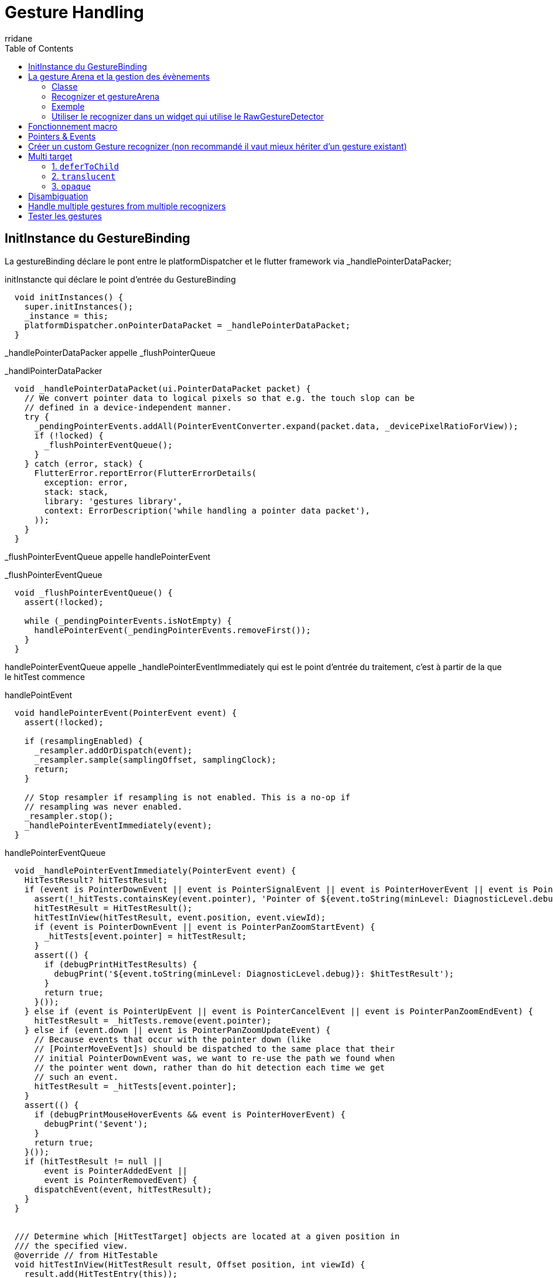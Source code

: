 :author-url: https://github.com/rridane
:author: rridane
:source-highlighter: rouge
:hardbreaks:
:table-caption!:
:toc: left

= Gesture Handling

== InitInstance du GestureBinding

La gestureBinding déclare le pont entre le platformDispatcher et le flutter framework via _handlePointerDataPacker;

.initInstancte qui déclare le point d'entrée du GestureBinding
[source, dart]
----
  void initInstances() {
    super.initInstances();
    _instance = this;
    platformDispatcher.onPointerDataPacket = _handlePointerDataPacket;
  }

----

_handlePointerDataPacker appelle _flushPointerQueue

._handlPointerDataPacker
[source, dart]
----
  void _handlePointerDataPacket(ui.PointerDataPacket packet) {
    // We convert pointer data to logical pixels so that e.g. the touch slop can be
    // defined in a device-independent manner.
    try {
      _pendingPointerEvents.addAll(PointerEventConverter.expand(packet.data, _devicePixelRatioForView));
      if (!locked) {
        _flushPointerEventQueue();
      }
    } catch (error, stack) {
      FlutterError.reportError(FlutterErrorDetails(
        exception: error,
        stack: stack,
        library: 'gestures library',
        context: ErrorDescription('while handling a pointer data packet'),
      ));
    }
  }
----

_flushPointerEventQueue appelle handlePointerEvent

._flushPointerEventQueue
[source, dart]
----
  void _flushPointerEventQueue() {
    assert(!locked);

    while (_pendingPointerEvents.isNotEmpty) {
      handlePointerEvent(_pendingPointerEvents.removeFirst());
    }
  }
----

handlePointerEventQueue appelle _handlePointerEventImmediately qui est le point d'entrée du traitement, c'est à partir de la que le hitTest commence

.handlePointEvent
[source, dart]
----
  void handlePointerEvent(PointerEvent event) {
    assert(!locked);

    if (resamplingEnabled) {
      _resampler.addOrDispatch(event);
      _resampler.sample(samplingOffset, samplingClock);
      return;
    }

    // Stop resampler if resampling is not enabled. This is a no-op if
    // resampling was never enabled.
    _resampler.stop();
    _handlePointerEventImmediately(event);
  }
----

.handlePointerEventQueue
[source, dart]
----
  void _handlePointerEventImmediately(PointerEvent event) {
    HitTestResult? hitTestResult;
    if (event is PointerDownEvent || event is PointerSignalEvent || event is PointerHoverEvent || event is PointerPanZoomStartEvent) {
      assert(!_hitTests.containsKey(event.pointer), 'Pointer of ${event.toString(minLevel: DiagnosticLevel.debug)} unexpectedly has a HitTestResult associated with it.');
      hitTestResult = HitTestResult();
      hitTestInView(hitTestResult, event.position, event.viewId);
      if (event is PointerDownEvent || event is PointerPanZoomStartEvent) {
        _hitTests[event.pointer] = hitTestResult;
      }
      assert(() {
        if (debugPrintHitTestResults) {
          debugPrint('${event.toString(minLevel: DiagnosticLevel.debug)}: $hitTestResult');
        }
        return true;
      }());
    } else if (event is PointerUpEvent || event is PointerCancelEvent || event is PointerPanZoomEndEvent) {
      hitTestResult = _hitTests.remove(event.pointer);
    } else if (event.down || event is PointerPanZoomUpdateEvent) {
      // Because events that occur with the pointer down (like
      // [PointerMoveEvent]s) should be dispatched to the same place that their
      // initial PointerDownEvent was, we want to re-use the path we found when
      // the pointer went down, rather than do hit detection each time we get
      // such an event.
      hitTestResult = _hitTests[event.pointer];
    }
    assert(() {
      if (debugPrintMouseHoverEvents && event is PointerHoverEvent) {
        debugPrint('$event');
      }
      return true;
    }());
    if (hitTestResult != null ||
        event is PointerAddedEvent ||
        event is PointerRemovedEvent) {
      dispatchEvent(event, hitTestResult);
    }
  }
  
  
  /// Determine which [HitTestTarget] objects are located at a given position in
  /// the specified view.
  @override // from HitTestable
  void hitTestInView(HitTestResult result, Offset position, int viewId) {
    result.add(HitTestEntry(this));
  }
----


Or RendererBinding surcharge GestureBinding, il surcharge plus précisément la méthode qui nous intéresse tout particulièrement, hitTestInView.

.surcharge de GestureBinding
[source, dart]
----
mixin RendererBinding on BindingBase, ServicesBinding, SchedulerBinding, GestureBinding, SemanticsBinding, HitTestable {
----

.hitTestInView dans le renderer
[source, dart]
----
  @override
  void hitTestInView(HitTestResult result, Offset position, int viewId) {
    _viewIdToRenderView[viewId]?.hitTest(result, position: position);
    super.hitTestInView(result, position, viewId);
  }
----

C'est ici que la séquence des hitTest est lancée.

_viewIdToRenderView est une map de viewId, renderView. Nous appelons donc la méthode hitTest pour la renderView associée.

Celle ci initie la séquence de hitTest.

.initialisation de la séquence des hitTest
[source, dart]
----
  bool hitTest(HitTestResult result, { required Offset position }) {
    if (child != null) {
      child!.hitTest(BoxHitTestResult.wrap(result), position: position);
    }
    result.add(HitTestEntry(this));
    return true;
  }
----

La séquence des hitTest est alors appelée de manière récursive par chaque renderObject, voici par exemple l'implémentation du defautlHitTestChildren dans l'univers des box (vs slivers)

La classe Box implémente la méthode hitTest, qui appelle hitTestChildren

.hitTest -> hitTestChildren
[source, dart]
----
  bool hitTest(BoxHitTestResult result, { required Offset position }) {
    assert(() {
      if (!hasSize) {
        if (debugNeedsLayout) {
          throw FlutterError.fromParts(<DiagnosticsNode>[
            ErrorSummary('Cannot hit test a render box that has never been laid out.'),
            describeForError('The hitTest() method was called on this RenderBox'),
            ErrorDescription(
              "Unfortunately, this object's geometry is not known at this time, "
              'probably because it has never been laid out. '
              'This means it cannot be accurately hit-tested.',
            ),
            ErrorHint(
              'If you are trying '
              'to perform a hit test during the layout phase itself, make sure '
              "you only hit test nodes that have completed layout (e.g. the node's "
              'children, after their layout() method has been called).',
            ),
          ]);
        }
        throw FlutterError.fromParts(<DiagnosticsNode>[
          ErrorSummary('Cannot hit test a render box with no size.'),
          describeForError('The hitTest() method was called on this RenderBox'),
          ErrorDescription(
            'Although this node is not marked as needing layout, '
            'its size is not set.',
          ),
          ErrorHint(
            'A RenderBox object must have an '
            'explicit size before it can be hit-tested. Make sure '
            'that the RenderBox in question sets its size during layout.',
          ),
        ]);
      }
      return true;
    }());
    if (_size!.contains(position)) {
      if (hitTestChildren(result, position: position) || hitTestSelf(position)) {
        result.add(BoxHitTestEntry(this, position));
        return true;
      }
    }
    return false;
  }

----

.defaultHitTestChildren
[source, dart]
----
  bool defaultHitTestChildren(BoxHitTestResult result, { required Offset position }) {
    ChildType? child = lastChild;
    while (child != null) {
      // The x, y parameters have the top left of the node's box as the origin.
      final ParentDataType childParentData = child.parentData! as ParentDataType;
      final bool isHit = result.addWithPaintOffset(
        offset: childParentData.offset,
        position: position,
        hitTest: (BoxHitTestResult result, Offset transformed) {
          assert(transformed == position - childParentData.offset);
          return child!.hitTest(result, position: transformed);
        },
      );
      if (isHit) {
        return true;
      }
      child = childParentData.previousSibling;
    }
    return false;
  }

----

A l'issue de ce processus, _handlePointerEventImmediately dispose d'un hitTestResult complet, liste de hitTestEntry.

Il appelle dispatchEvent pour ce result.

.dispatchEvent
[source, dart]
----
      dispatchEvent(event, hitTestResult);
----

dispatchEvent appelle alors handleEvent sur chaque renderObject afin qu'il procède à l'update de leur widgets. On notera par ailleurs que si le hitTestResult est null et si l'event est de type PointerAddedEvent ou PointerRemoveEvent, il tentera d'appeler la méthode route sur les pointerRouter. Les pointerRouter sont un moyen de se brancher directement sur le platformDispatcher sans passer par la gestureArena.

NOTE: Cette méthode est centrale comme nous le verrons par la suite, car c'est également ici que dans un premier temps sont dispatchées les mises à jour vers les gestureRecognizers qui écoutent les évènements relatifs à un pointer, donc les processus en cours de la gestureArena.

.dispatchEvent & handleEvent
[source, dart]
----
  @override // from HitTestDispatcher
  @pragma('vm:notify-debugger-on-exception')
  void dispatchEvent(PointerEvent event, HitTestResult? hitTestResult) {
    assert(!locked);
    // No hit test information implies that this is a [PointerAddedEvent] or
    // [PointerRemovedEvent]. These events are specially routed here; other
    // events will be routed through the `handleEvent` below.
    if (hitTestResult == null) {
      assert(event is PointerAddedEvent || event is PointerRemovedEvent);
      try {
        pointerRouter.route(event);
      } catch (exception, stack) {
        FlutterError.reportError(FlutterErrorDetailsForPointerEventDispatcher(
          exception: exception,
          stack: stack,
          library: 'gesture library',
          context: ErrorDescription('while dispatching a non-hit-tested pointer event'),
          event: event,
          informationCollector: () => <DiagnosticsNode>[
            DiagnosticsProperty<PointerEvent>('Event', event, style: DiagnosticsTreeStyle.errorProperty),
          ],
        ));
      }
      return;
    }
    for (final HitTestEntry entry in hitTestResult.path) {
      try {
        entry.target.handleEvent(event.transformed(entry.transform), entry);
      } catch (exception, stack) {
        FlutterError.reportError(FlutterErrorDetailsForPointerEventDispatcher(
          exception: exception,
          stack: stack,
          library: 'gesture library',
          context: ErrorDescription('while dispatching a pointer event'),
          event: event,
          hitTestEntry: entry,
          informationCollector: () => <DiagnosticsNode>[
            DiagnosticsProperty<PointerEvent>('Event', event, style: DiagnosticsTreeStyle.errorProperty),
            DiagnosticsProperty<HitTestTarget>('Target', entry.target, style: DiagnosticsTreeStyle.errorProperty),
          ],
        ));
      }
    }
  }

----

.exemple de handleEvent
[source, dart]
----
  @override
  void handleEvent(PointerEvent event, covariant BoxHitTestEntry entry) {
    /// Voir pourquoi mais flutter conseille de l'appeler dans la méthode source handle
    /// Il semble que cela permette de supporter debugPaintPointersEnabled
    assert(debugHandleEvent(event, entry));

    if (event is PointerDownEvent) {
      _tapGestureRecognizer.addPointer(event);
    }
  }
----

Donc handleEvent a pour vocation à ajouter le pointer au gestureRecognizer

.Exemple de PointerRouter
[source, dart]
----
class MyGestureHandler {
  void handleSingleFingerTap(PointerEvent event) {
    print("Single finger tap detected");
  }

  void handleTwoFingerTap(PointerEvent event) {
    print("Two finger tap detected");
  }

  void setupPointerRouter(PointerRouter router) {
    // Enregistrer un callback global pour tous les taps
    router.addGlobalRoute(handleSingleFingerTap);

    // Supposons que l'identifiant de pointeur 2 correspond à un deuxième doigt sur l'écran
    router.addRoute(2, handleTwoFingerTap);
  }
}
----

== La gesture Arena et la gestion des évènements

=== Classe

La gesture Arena Member est une classe abstraite qui contient deux méthodes, qui établissent un contrat précisant qu'un évènement peut soit être refusé soit accepté.

.gestureArenaMember
[source, dart]
----
abstract class GestureArenaMember {
  /// Called when this member wins the arena for the given pointer id.
  void acceptGesture(int pointer);

  /// Called when this member loses the arena for the given pointer id.
  void rejectGesture(int pointer);
}
----

Les gesturesRecognize hérite de cette classe, ils sont donc membres de la gestion Arena.

=== Recognizer et gestureArena

La gestureArena est un mécanisme d'attente qui mets en jeu plusieurs recognizers qui revendiquent la propriété d'un event. La méthode addAllowedPointer est le point d'entrée, c'est ici que l'on précise le type d'évènements que l'on souhaite écouter. Lorsqu'un évènnement arrive, il nous appartient d'enregistrer le recognizer comme un candidat potentiel à la victoire par la méthode add.

.ajouter le recognizer à la gestureArena
[source, dart]
----
GestureBinding.instance.gestureArena.add(event.pointer, this)
----

Il nous appartient également de tracker ce pointeur pour en connaitre l'issue

.ajouter notre méthode handleEvent afin de tracker, et de décider suite à une mise à jour de l'évènements en cours
[source, dart]
----
GestureBinding.instance.pointerRouter.addRoute(event.pointer, handleEvent);
----

Il nous appartient entre le début et la fin de procéder à différentes opérations, notamment pour beaucoup de gestes, tracker le temps entre le premier évènement du pointer, et le second.

Au cours du processus de la gestureArena, il est possible d'intervenir pour :

faire patienter la gesture arena et lui indiquer que nous sommes toujours en attente

.faire patienter la gestureArena
[source, dart]
----
GestureBinding.instance.gestureArena.hold(tracker.pointer)
----

Mettre un terme à la demande d'attente

.mettre un terme à la demande d'attente
[source, dart]
----
GestureBinding.instance.gestureArena.release(tracker.pointer)
----

Et en fin préciser à la gestureArena que l'évènement est soit accepté soit rejeté

.accept or reject
[source, dart]
----
GestureBinding.instance.gestureArena.resolve(GestureDisposition.accepted)
GestureBinding.instance.gestureArena.resolve(GestureDisposition.rejected)
----

A l'issue du processus, la gestureArena dispose en général d'un vainqueur, elle procède un processus de disambuguition en cas de doute

=== Exemple

.implémentation d'un TripleTap
[source, dart]
----
import 'dart:async';
import 'package:flutter/gestures.dart';
import 'package:flutter/material.dart';

class TripleTapGestureRecognizer extends GestureRecognizer {

  TripleTapGestureRecognizer({this.onTripleTap});

  final VoidCallback? onTripleTap;

  int _tapCount = 0;
  Timer? _timer;

  // Gère l'ajout d'un nouveau pointeur
  @override
  void addAllowedPointer(PointerDownEvent event) {
    GestureBinding.instance.pointerRouter.addRoute(event.pointer, handleEvent);
    GestureBinding.instance.gestureArena.add(event.pointer, this);
    _checkTap(event.pointer);
  }

  // Vérifie le nombre de taps et gère les timers
  void _checkTap(int pointer) {
    _tapCount++;
    _timer?.cancel();
    if (_tapCount == 3) {
      // Accepter l'évènement dans la gestureArena, et se déclarer comme vainqueur potentiel
      GestureBinding.instance.gestureArena.resolve(pointer, GestureDisposition.accepted);
      GestureBinding.instance.pointerRouter.removeRoute(pointer, handleEvent);
      _reset(pointer);
    } else {
      if (_tapCount == 2) {
        GestureBinding.instance.gestureArena.hold(pointer);
      }
      _timer = Timer(const Duration(milliseconds: 500), () => _reset(pointer));
    }
  }

  // Gère les événements de pointeur
  // Un pointerUp définit forcément la fin du traçage d'un pointer, il s'agit d'un optimisatoin (de même pour PointerCancelEvent)
  @override
  void handleEvent(PointerEvent event) {
    if (event is PointerUpEvent || event is PointerCancelEvent) {
      GestureBinding.instance.pointerRouter.removeRoute(event.pointer, handleEvent);
      GestureBinding.instance.gestureArena.resolve(event.pointer, GestureDisposition.rejected);
    }
  }

  // Réinitialise l'état du recognizer
  void _reset(int pointer) {
    _tapCount = 0;
    _timer?.cancel();
    _timer = null;
    GestureBinding.instance.pointerRouter.removeRoute(pointer, handleEvent);
    GestureBinding.instance.gestureArena.resolve(pointer, GestureDisposition.rejected);
  }

  @override
  void didStopTrackingLastPointer(int pointer) {}

  @override
  void acceptGesture(int pointer) {
      // en cas de victoire appelée la méthode onTripleTap déclarée à un niveau plus haut (dans le GestureDetector ou dans le rawGestureDetector)
      onTripleTap?.call();
  }

  @override
  void rejectGesture(int pointer) {}

  @override
  String get debugDescription => 'triple tap';
}
----

=== Utiliser le recognizer dans un widget qui utilise le RawGestureDetector

.connexion au widget avec rawGestureDetector
[source, dart]
----
import 'package:flutter/material.dart';

class TripleTapTestWidget extends StatefulWidget {
  @override
  _TripleTapTestWidgetState createState() => _TripleTapTestWidgetState();
}

class _TripleTapTestWidgetState extends State<TripleTapTestWidget> {
  String _status = "Pas encore triplement tapé";

  @override
  Widget build(BuildContext context) {
    return RawGestureDetector(
      gestures: {
        TripleTapGestureRecognizer: GestureRecognizerFactoryWithHandlers<TripleTapGestureRecognizer>(
          () => TripleTapGestureRecognizer(),  // Constructeur
          (TripleTapGestureRecognizer instance) {
            instance
              ..onTripleTap = () {
                setState(() {
                  _status = "Triplement tapé!";
                });
              };
          },
        ),
      },
      child: Center(
        child: Container(
          padding: EdgeInsets.all(16.0),
          color: Colors.blue[200],
          child: Text(_status),
        ),
      ),
    );
  }
}
----

== Fonctionnement macro

La base est le GestureDetector, mais le sujet sont les custom gestures.

En descendant d'un niveau on peut utiliser le RawGestureDetector qui est utilisée par le gestureDetector. Il utilise une interface, la GestureRecognizer.

https://api.flutter.dev/flutter/gestures/GestureRecognizer-class.html

Il y a plusieurs gestures recognizer qui implémente cette interface :

* TapGestureRecognizer
* DoubleTapGestureRecognizer
* LongPressGestureRecognizer
* HorizontalDragGestureRecognizer
* VerticalDragGestureRecognizer
* PanGestureRecognizer
* ScaleGestureRecognizer

Le sujet est maintenant comment faire notre propre gesture recognizer. Il faut comprendre le flow de detection. On commence par les concepts.

== Pointers & Events

Les pointers, c'est quand on touche l'écran, on a donc un pointer quand on touche avec un doigt, et deux pointers quand on touche avec deux doigts. Tant que le doigt est sur l'écran, le pointer reste le même, si on enlève le doigt et qu'on reclique, on a un autre pointer associé au nouveau click.

Chaque pointer a des events:

* PointerAddedEvent
* PointerDownEvent
* PointerMoveEvent
* PointerUpEvent
* PointerRemoveEvent

Supposons que l'on touche l'écran, alors:

* Le pointerEvent sera traité par le PlatformDispatcher (Point d'entrée pour les events relatif à la platform)
* Une mixin écoute le PlatformDispatcher, c'est la mixin GestureBinding et notamment sa méthode handlePointerEvent (Utilisée par le WidgetFlutterBinding, à vérifier, qui est au plus haut de notre application)
* Cette méthode, handlePointerEvent va procéder à plusieurs opérations, on fait un zoom dessus:
** hitTest: Quel est le widget qui est concerné par le pointerEvent ? L'idée est principalement de parcourir le renderTree (via le RenderBinding) et de demander à tous les widgets si ils sont concernés pas la zone de click. Il ajoute tous les widgets concernés à une liste de hitResults. Il suppose qu'on en a 3, donc 3 widgets potentiellement peuvent traiter ces gestures.
** dispatchEvent: Chaque widget concerné est alors invité à appeler la méthode handleEvent, si ils l'implémentent. (Ce handleEvent est implémenté par la HitTestTarget Interface)
* RenderPointerListener: Le RenderPointerListener aura alors connaissance de l'event qui a été dispatché. Et ce listener est en réalité implémenté sur le rawGestureDetector.
=> Voilà comment le rawGestureDetector
* GestureRecognizer: Le rawGestureDetector utilise un GestureRecognizer, qui a une liste de recognizer qui vont utiliser ces events pour décider du bon gesture.
* Une dernière étape est que le gestureRecognizer doit alors s'enregister pour écouter tous les events relatifs à ce pointer, cela est fait via le PointerRouter, et notamment la méthode addRoute

Schéma ici :https://www.youtube.com/watch?v=zEoASR7DTIw&t=265s

En synthèse (en haut à droite dans les schéma):

A chaque début de hit:

* Propager le HitTest pour savoir qui est concerné
* Dispatch l'event sur les concernés
* Enregistrer les pointer events routes (associés au widget concernés et à l'écoute)
* A chaque nouvel event il appelle les routes enregistrées pour que les recognizers traitent les nouveaux events

== Créer un custom Gesture recognizer (non recommandé il vaut mieux hériter d'un gesture existant)

.il faut implémenter ces méthodes
[source, dart]
----

class CustomGestureRecognizer extends GestureRecognizer {

  // Notre callback personnelle pour que notre application soit au courant du gesture
  void Function(CustomGestureDetails details)? onCustomGestureDetected;

  // permets d'enregister le gesture recognizer pour qu'il écouter tous les autres events
  @override
  void addAllowedPointer(PointerEvent event) {
    GestureBinding.instance.pointerRouter.addRoute(
      event.pointer, _handleEvent, event.transform
    );
  }

  void _handleEvent(PointerEvent event) {
     if (event is PointerDownEvent) {
       // handle PointerDownEvent
     } else if (...) {
       // or handler any other pointer event as you need here
     } else if (event is PointerUpEvent) {
       onCustomGestureDetected?.call(event);
     }

  }

  @override
  void acceptGesture(int pointer) {}
  @override
  void rejectGesture(int pointer) {}
  @override
  String get debugDescription() => 'Custom gesture';

}

----

Avec le code précédent on a la base, on peut alors le passer au RawGestureDetector:

.rawGestureDetector qui utilise le CustomGestureRecognizer
[source, dart]
----
...
return RawGestureRecognizer(
  gestures: {
       CustomGestureRecognizer: GestureRecognizerFactoryWithHandlers<CustomGestureRecognizer>(
          () => CustomGestureRecognizer(),
          (CustomGestureRecognizer instance) {
            instance.onCustomGestureDetected = ( CustomGestureDetails details )  {
              // Do stuff to handle custom gesture here
            }
          }
        )
    }
)

----

Il nous donne deux exemples, un customTripleTap, un customRotationTap. Le customRotation (RotationGestureRecognizer) provient d'un article que l'on peut consulter

Ici : https://www.kodeco.com/29002200-creating-custom-gestures-in-flutter#toc-anchor-001

== Multi target

Que se passe t'il lorsque l'on a plusieurs targets possibles (plusieurs render objects qui répondent au hit test)

Il y a plusieurs hit test behaviours. Trois questions doivent être posées pour connaitre le hit test behaviour:

.Comprendre les hit test behaviour
|===
|Question|deferToChild|translucent|opaque
|Dois je passer le hit test à mes childrens ?|yes|yes|yes
|Dois m'ajouter à la liste des widget qui ont été hit ?|demande à l'enfant|yes|yes
|Dois je dire à mon parent que je considère que le hit test m'a  hit ou l'un de mes enfants ?|demande à l'enfant|demande à l'enfant|yes
|===

Le comportement du hit test dans Flutter détermine comment un événement tactile est traité lorsque plusieurs widgets sont superposés ou imbriqués. Les trois modes de `HitTestBehavior` sont `deferToChild`, `translucent`, et `opaque`. Chacun a des implications différentes sur la manière dont les événements sont distribués dans l'arbre des widgets.

=== 1. `deferToChild`
*Dois-je passer le hit test à mes enfants ?* Oui. Le widget transmet l'événement aux enfants.
*Dois-je m'ajouter à la liste des widgets qui ont été hit ?* Seulement si aucun enfant ne répond au hit test.
*Dois-je dire à mon parent que je considère que le hit test m'a hit ou l'un de mes enfants ?* Cela dépend du résultat des enfants. Si un enfant répond positivement au hit test, alors oui.

[source,dart]
----
GestureDetector(
  behavior: HitTestBehavior.deferToChild,
  onTap: () => print("Tap!"),
  child: Container(
    color: Colors.blue,
    height: 100,
    width: 100,
    child: Center(
      child: Container(
        color: Colors.red,
        height: 50,
        width: 50,
      ),
    ),
  ),
)
----
Ici, si vous tapez sur le conteneur rouge (l'enfant), il recevra l'événement. Si vous tapez sur le bleu mais en dehors du rouge, rien ne se passera sauf si l'enfant rouge n'a pas de gestionnaire d'événements.

=== 2. `translucent`

*Dois-je passer le hit test à mes enfants ?* Oui.
*Dois-je m'ajouter à la liste des widgets qui ont été hit ?* Oui, indépendamment de si les enfants répondent ou non.
*Dois-je dire à mon parent que je considère que le hit test m'a hit ou l'un de mes enfants ?* Cela dépend des enfants, tout comme avec `deferToChild`.

[source,dart]
----
GestureDetector(
  behavior: HitTestBehavior.translucent,
  onTap: () => print("Tap!"),
  child: Container(
    color: Colors.transparent,
    height: 100,
    width: 100,
    child: Align(
      alignment: Alignment.topLeft,
      child: Container(
        color: Colors.green,
        height: 50,
        width: 50,
      ),
    ),
  ),
)
----
Dans ce cas, même si le conteneur est transparent et que vous tapez n'importe où dans le conteneur parent, `Tap!` sera imprimé, car il s'ajoute toujours à la liste des hits.

=== 3. `opaque`

*Dois-je passer le hit test à mes enfants ?* Oui.
*Dois-je m'ajouter à la liste des widgets qui ont été hit ?* Oui.
*Dois-je dire à mon parent que je considère que le hit test m'a hit ou l'un de mes enfants ?* Oui, toujours.

[source,dart]
----
GestureDetector(
  behavior: HitTestBehavior.opaque,
  onTap: () => print("Tap!"),
  child: Container(
    color: Colors.transparent,
    height: 100,
    width: 100,
    child: Align(
      alignment: Alignment.bottomRight,
      child: Container(
        color: Colors.purple,
        height: 50,
        width: 50,
      ),
    ),
  ),
)
----
Avec `opaque`, peu importe où vous tapez dans le conteneur, le `GestureDetector` réagira toujours comme s'il avait été touché, même si l'arrière-plan est transparent. Cela garantit que l'événement tactile ne traverse pas ce widget pour atteindre ceux qui pourraient se trouver en dessous.

Ces modes permettent de contrôler finement la réception et la distribution des événements tactiles, surtout dans des interfaces complexes où les éléments graphiques peuvent se chevaucher.

== Disambiguation

Si l'on a deux widgets ajoutés à la liste des events, qui l'emporte. Les deux vont se battre dans une gesture arena. C'est une instance du GestureBinding. Chaque recognizer s'ajoute à l'arena. De ce que je comprends, le premier à répondre qu'il doit être résolu l'emporte et tous les autres sont rejetés. Il ne reste qu'un "winner".

== Handle multiple gestures from multiple recognizers

Pour faire cela on doit aller encore plus profond et pour appeler le listener widget, qui est en dessous du RawGestureDetector.

GestureDetector->RawGestureDetector->Listener

Une bonne définition du listener.

La différence entre le GestureDetector et le listener est que le listener reportera toujours les pointers qu'il voit, tandis que les gestureDetectors vont se battre dans une arena pour l'emporter, et un seul gesture pointer peut l'emporter.

.Listener
[source, dart]
----
return Listener(
  child: child,
  onPointerDown: (PointerDownEvent event) => {},
  onPointerMove: (PointerMoveEvent event) => {},
  onPointerUp: (PointerUpEvent event) => {},
  onPointerSignal: (PointerSignalEvent event) => {},
  onPointerHover: (PointerHoverEvent event) => {},
  onPointerCancel: (PointerCancelEvent event) => {},
  behavior: HitTestBehavior.deferToChild|translucent|opaque,
)
----

.Exemple
[source, dart]
----

return Listener(
  onPointerDown: (PointerDownEvent event) => {},
  onPointerMove: (PointerMoveEvent event) => {},
  onPointerUp: (PointerUpEvent event) => {},
  child: Scaffold(
    floatingActionButton: FloatingActionButton(
      child: const Icon(...),
      onPressed: () {...}
    )
  )
)

----

== Tester les gestures

.tester les gestures
[source, dart]
----
testWidgets(
  'shoudl call "on Tap" when receiving a tap gesture',
  (WidgetTester tester) async {
    final tapCallback = MockGestureCallback();
    await tester.pumpWidget(GestureDetector(
      onTap: tapCallback,
    ));

    await test.tap(find.byType(GestureDetector))

    verify(() => tapCallback()).called(1);

  }
)
----

.emuler des gestes, les différentes méthodes (non exhaustif)
[source, dart]
----
tap(Finder finder);
longPress(Finder finder);
drag(Finder finder, Offset offset);
fling(Finder finder, Offset offset, double speed);
----

.emuler des gester à partir / jusqu'à une location
[source, dart]
----
tapAt(Offset position);
longPressAt(Offset position);
dragFrom(Offset position, Offset offset);
flingFrom(Offset position, Offset offset, double speed);
----

Il est également possible d'utiliser une api plus bas niveau pour des mouvements plus complexes et des customGestures

.startGesture et low level gestureApi et up pour lancer le gesture
[source, dart]
----
testWidget(
  'should call "onVerticalDrag.." callbacks when receiving a drag gesture oriented vertically',
  (WidgetTester tester) async {
    final gestureCallback = MockGestureCallback();
    await tester.pumpWidget(GestureDetector(
      onVerticalDragStart: gestureCallback,
      onVerticalDragUpdate: gestureCallback,
      onVerticalDragEnd: gestureCallback,
    ));

    const startPosition = Offset(100, 100);
    final gesture = await tester.startGesture(startPosition);
    gesture.moveBy(const Offset(0, 100));
    gesture.up();

    verify(() => gestureCallback(any())).called(3);
  }
)
----
